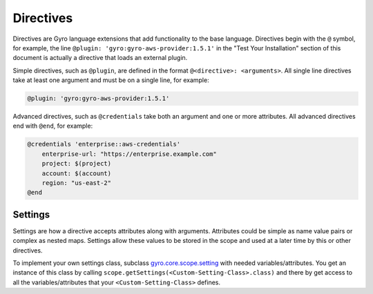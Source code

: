 Directives
++++++++++

Directives are Gyro language extensions that add functionality to the base language. Directives begin with
the ``@`` symbol, for example, the line ``@plugin: 'gyro:gyro-aws-provider:1.5.1'`` in the "Test Your Installation"
section of this document is actually a directive that loads an external plugin.

Simple directives, such as ``@plugin``, are defined in the format ``@<directive>: <arguments>``. All
single line directives take at least one argument and must be on a single line, for example:

.. code::

    @plugin: 'gyro:gyro-aws-provider:1.5.1'

Advanced directives, such as ``@credentials`` take both an argument and one or more attributes. All advanced
directives end with ``@end``, for example:

.. code::

    @credentials 'enterprise::aws-credentials'
        enterprise-url: "https://enterprise.example.com"
        project: $(project)
        account: $(account)
        region: "us-east-2"
    @end

Settings
--------

Settings are how a directive accepts attributes along with arguments. Attributes could be simple as name value pairs or complex as nested maps.
Settings allow these values to be stored in the scope and used at a later time by this or other directives.

To implement your own settings class, subclass `gyro.core.scope.setting <https://github.com/perfectsense/gyro/blob/master/core/src/main/java/gyro/core/scope/Settings.java>`_ with needed variables/attributes. You get an instance of this class by calling ``scope.getSettings(<Custom-Setting-Class>.class)`` and there by get access to all the variables/attributes that your ``<Custom-Setting-Class>`` defines.
